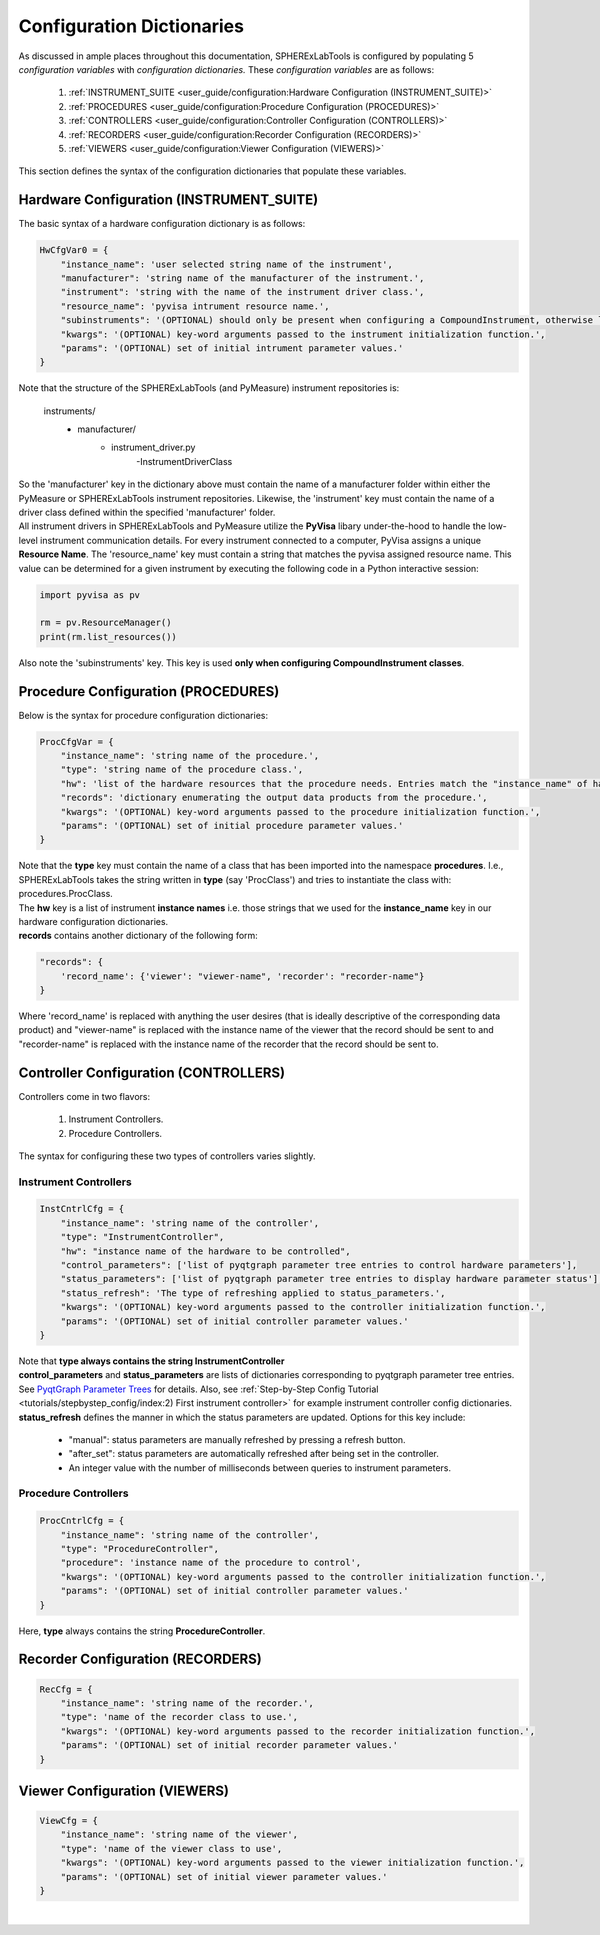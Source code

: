 Configuration Dictionaries
###########################

| As discussed in ample places throughout this documentation, SPHERExLabTools is configured by populating 5 *configuration variables*
  with *configuration dictionaries.* These *configuration variables* are as follows:

    1. :ref:`INSTRUMENT_SUITE <user_guide/configuration:Hardware Configuration (INSTRUMENT_SUITE)>`
    2. :ref:`PROCEDURES <user_guide/configuration:Procedure Configuration (PROCEDURES)>`
    3. :ref:`CONTROLLERS <user_guide/configuration:Controller Configuration (CONTROLLERS)>`
    4. :ref:`RECORDERS <user_guide/configuration:Recorder Configuration (RECORDERS)>`
    5. :ref:`VIEWERS <user_guide/configuration:Viewer Configuration (VIEWERS)>`

| This section defines the syntax of the configuration dictionaries that populate these variables.

Hardware Configuration (INSTRUMENT_SUITE)
------------------------------------------

| The basic syntax of a hardware configuration dictionary is as follows:

.. code-block:: python

    HwCfgVar0 = {
        "instance_name": 'user selected string name of the instrument',
        "manufacturer": 'string name of the manufacturer of the instrument.',
        "instrument": 'string with the name of the instrument driver class.',
        "resource_name": 'pyvisa intrument resource name.',
        "subinstruments": '(OPTIONAL) should only be present when configuring a CompoundInstrument, otherwise leave this out!'
        "kwargs": '(OPTIONAL) key-word arguments passed to the instrument initialization function.',
        "params": '(OPTIONAL) set of initial intrument parameter values.'
    }

| Note that the structure of the SPHERExLabTools (and PyMeasure) instrument repositories is:

    instruments/
        - manufacturer/
            - instrument_driver.py
                -InstrumentDriverClass

| So the 'manufacturer' key in the dictionary above must contain the name of a manufacturer folder within either the PyMeasure or SPHERExLabTools
  instrument repositories. Likewise, the 'instrument' key must contain the name of a driver class defined within the specified 'manufacturer' folder.

| All instrument drivers in SPHERExLabTools and PyMeasure utilize the **PyVisa** libary under-the-hood to handle the low-level instrument communication
  details. For every instrument connected to a computer, PyVisa assigns a unique **Resource Name**. The 'resource_name' key must contain a string that
  matches the pyvisa assigned resource name. This value can be determined for a given instrument by executing the following code in a Python interactive
  session:

.. code-block:: python

        import pyvisa as pv

        rm = pv.ResourceManager()
        print(rm.list_resources())

| Also note the 'subinstruments' key. This key is used **only when configuring CompoundInstrument classes**.


Procedure Configuration (PROCEDURES)
-------------------------------------

| Below is the syntax for procedure configuration dictionaries:

.. code-block:: python

    ProcCfgVar = {
        "instance_name": 'string name of the procedure.',
        "type": 'string name of the procedure class.',
        "hw": 'list of the hardware resources that the procedure needs. Entries match the "instance_name" of hardware configuration dictionaries.',
        "records": 'dictionary enumerating the output data products from the procedure.',
        "kwargs": '(OPTIONAL) key-word arguments passed to the procedure initialization function.',
        "params": '(OPTIONAL) set of initial procedure parameter values.'
    }

| Note that the **type** key must contain the name of a class that has been imported into the namespace **procedures**. I.e., SPHERExLabTools takes
  the string written in **type** (say 'ProcClass') and tries to instantiate the class with: procedures.ProcClass.

| The **hw** key is a list of instrument **instance names** i.e. those strings that we used for the **instance_name** key in our hardware configuration
  dictionaries.

| **records** contains another dictionary of the following form:

.. code-block:: python

    "records": {
        'record_name': {'viewer': "viewer-name", 'recorder': "recorder-name"}
    }

| Where 'record_name' is replaced with anything the user desires (that is ideally descriptive of the corresponding data product)
  and "viewer-name" is replaced with the instance name of the viewer that the record should be sent to and "recorder-name" is
  replaced with the instance name of the recorder that the record should be sent to.


Controller Configuration (CONTROLLERS)
--------------------------------------

| Controllers come in two flavors:

    1. Instrument Controllers.
    2. Procedure Controllers.

| The syntax for configuring these two types of controllers varies slightly.

Instrument Controllers
***********************

.. code-block:: python

    InstCntrlCfg = {
        "instance_name": 'string name of the controller',
        "type": "InstrumentController",
        "hw": "instance name of the hardware to be controlled",
        "control_parameters": ['list of pyqtgraph parameter tree entries to control hardware parameters'],
        "status_parameters": ['list of pyqtgraph parameter tree entries to display hardware parameter status'],
        "status_refresh": 'The type of refreshing applied to status_parameters.',
        "kwargs": '(OPTIONAL) key-word arguments passed to the controller initialization function.',
        "params": '(OPTIONAL) set of initial controller parameter values.'
    }

| Note that **type always contains the string InstrumentController**

| **control_parameters** and **status_parameters** are lists of dictionaries corresponding to pyqtgraph parameter tree entries.
  See `PyqtGraph Parameter Trees <https://pyqtgraph.readthedocs.io/en/latest/parametertree/index.html>`_ for details. Also,
  see :ref:`Step-by-Step Config Tutorial <tutorials/stepbystep_config/index:2) First instrument controller>` for example instrument
  controller config dictionaries.

| **status_refresh** defines the manner in which the status parameters are updated. Options for this key include:

    - "manual": status parameters are manually refreshed by pressing a refresh button.
    - "after_set": status parameters are automatically refreshed after being set in the controller.
    - An integer value with the number of milliseconds between queries to instrument parameters.

Procedure Controllers
*********************

.. code-block:: python

    ProcCntrlCfg = {
        "instance_name": 'string name of the controller',
        "type": "ProcedureController",
        "procedure": 'instance name of the procedure to control',
        "kwargs": '(OPTIONAL) key-word arguments passed to the controller initialization function.',
        "params": '(OPTIONAL) set of initial controller parameter values.'
    }

| Here, **type** always contains the string **ProcedureController**.


Recorder Configuration (RECORDERS)
----------------------------------

.. code-block:: python

    RecCfg = {
        "instance_name": 'string name of the recorder.',
        "type": 'name of the recorder class to use.',
        "kwargs": '(OPTIONAL) key-word arguments passed to the recorder initialization function.',
        "params": '(OPTIONAL) set of initial recorder parameter values.'
    }


Viewer Configuration (VIEWERS)
------------------------------

.. code-block:: python

    ViewCfg = {
        "instance_name": 'string name of the viewer',
        "type": 'name of the viewer class to use',
        "kwargs": '(OPTIONAL) key-word arguments passed to the viewer initialization function.',
        "params": '(OPTIONAL) set of initial viewer parameter values.'
    }

|